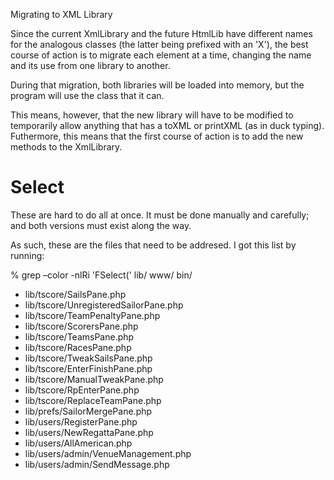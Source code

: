 Migrating to XML Library

Since the current XmlLibrary and the future HtmlLib have different
names for the analogous classes (the latter being prefixed with an
'X'), the best course of action is to migrate each element at a time,
changing the name and its use from one library to another.

During that migration, both libraries will be loaded into memory, but
the program will use the class that it can.

This means, however, that the new library will have to be modified to
temporarily allow anything that has a toXML or printXML (as in duck
typing). Futhermore, this means that the first course of action is to
add the new methods to the XmlLibrary.

* Select

These are hard to do all at once. It must be done manually and
carefully; and both versions must exist along the way.

As such, these are the files that need to be addresed. I got this list
by running:

% grep --color -nlRi 'FSelect(' lib/ www/ bin/

  - lib/tscore/SailsPane.php
  - lib/tscore/UnregisteredSailorPane.php
  - lib/tscore/TeamPenaltyPane.php
  - lib/tscore/ScorersPane.php
  - lib/tscore/TeamsPane.php
  - lib/tscore/RacesPane.php
  - lib/tscore/TweakSailsPane.php
  - lib/tscore/EnterFinishPane.php
  - lib/tscore/ManualTweakPane.php
  - lib/tscore/RpEnterPane.php
  - lib/tscore/ReplaceTeamPane.php
  - lib/prefs/SailorMergePane.php
  - lib/users/RegisterPane.php
  - lib/users/NewRegattaPane.php
  - lib/users/AllAmerican.php
  - lib/users/admin/VenueManagement.php
  - lib/users/admin/SendMessage.php

